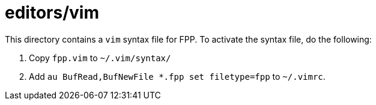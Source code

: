 # editors/vim

This directory contains a `vim` syntax file for FPP.
To activate the syntax file, do the following:

. Copy `fpp.vim` to `~/.vim/syntax/`

. Add `au BufRead,BufNewFile *.fpp set filetype=fpp` to `~/.vimrc`.
